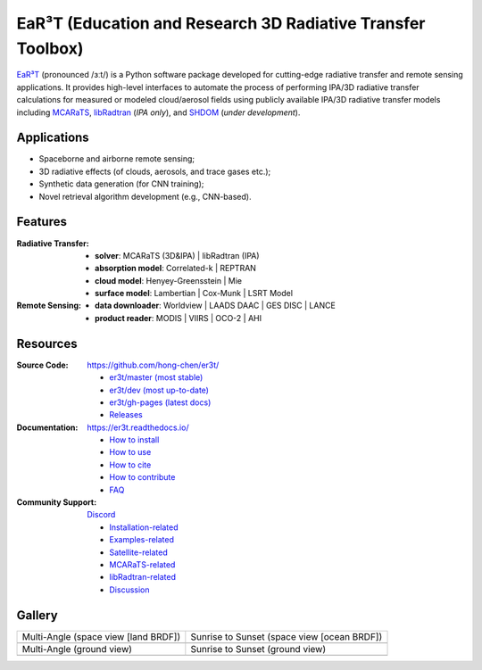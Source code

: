 EaR³T (Education and Research 3D Radiative Transfer Toolbox)
~~~~~~~~~~~~~~~~~~~~~~~~~~~~~~~~~~~~~~~~~~~~~~~~~~~~~~~~~~~~

.. image:: https://dcbadge.vercel.app/api/server/ntqsguwaWv?style=flat&theme=discord-inverted
    :target: https://discord.gg/ntqsguwaWv
    :alt: Discord Server

.. image:: https://readthedocs.org/projects/er3t/badge/?version=latest
    :target: https://er3t.readthedocs.io/en/latest/?badge=latest
    :alt: Documentation Status

.. image:: https://img.shields.io/badge/dynamic/json?color=blue&label=unique%20clone&query=uniques&url=https://gist.githubusercontent.com/hong-chen/54187b01bd3c5eac3b7645ad332f9ad3/raw/clone.json&logo=github
    :target: https://github.com/hong-chen/er3t
    :alt: Git Clone Counts

.. image:: https://img.shields.io/github/stars/hong-chen/er3t?color=blue&label=star&logo=github
    :target: https://github.com/hong-chen/er3t/stargazers
    :alt: GitHub Repo Stars

.. image:: https://img.shields.io/badge/cited_by-7-blue
    :target: https://er3t.readthedocs.io/en/latest/source/other/highlight.html#publications
    :alt: Citation Counts

.. image:: https://img.shields.io/badge/doi-10.5194%2Famt--16--1971--2023-blue
    :target: https://doi.org/10.5194/amt-16-1971-2023
    :alt: Publication DOI


.. image:: https://github.com/hong-chen/er3t/blob/gh-pages/docs/assets/er3t-logo.png
    :target: https://github.com/hong-chen/er3t
    :width: 400
    :align: center


`EaR³T <https://er3t.readthedocs.io/en/latest/>`_ (pronounced /ɜːt/) is a Python software package
developed for cutting-edge radiative transfer and remote sensing applications. It provides high-level
interfaces to automate the process of performing IPA/3D radiative transfer calculations for measured
or modeled cloud/aerosol fields using publicly available IPA/3D radiative transfer models
including `MCARaTS <https://sites.google.com/site/mcarats/>`_, `libRadtran <http://www.libradtran.org/>`_
(*IPA only*), and `SHDOM <https://coloradolinux.com/shdom/>`_ (*under development*).


Applications
------------

* Spaceborne and airborne remote sensing;

* 3D radiative effects (of clouds, aerosols, and trace gases etc.);

* Synthetic data generation (for CNN training);

* Novel retrieval algorithm development (e.g., CNN-based).


Features
--------
:Radiative Transfer:

  * **solver**: MCARaTS (3D&IPA) | libRadtran (IPA)

  * **absorption model**: Correlated-k | REPTRAN

  * **cloud model**: Henyey-Greensstein | Mie

  * **surface model**: Lambertian | Cox-Munk | LSRT Model

:Remote Sensing:

  * **data downloader**: Worldview | LAADS DAAC | GES DISC | LANCE

  * **product reader**: MODIS | VIIRS | OCO-2 | AHI


Resources
---------

:Source Code: https://github.com/hong-chen/er3t/

  * `er3t/master (most stable) <https://github.com/hong-chen/er3t/tree/master>`_

  * `er3t/dev (most up-to-date) <https://github.com/hong-chen/er3t/tree/dev>`_

  * `er3t/gh-pages (latest docs) <https://github.com/hong-chen/er3t/tree/gh-pages>`_

  * `Releases <https://github.com/hong-chen/er3t/releases>`_


:Documentation: https://er3t.readthedocs.io/

  * `How to install <https://er3t.readthedocs.io/en/latest/source/tutorial/install.html>`_

  * `How to use <https://er3t.readthedocs.io/en/latest/source/tutorial/usage.html>`_

  * `How to cite <https://er3t.readthedocs.io/en/latest/#how-to-cite>`_

  * `How to contribute <https://er3t.readthedocs.io/en/latest/source/tutorial/contribute.html>`_

  * `FAQ <https://er3t.readthedocs.io/en/latest/source/other/faq.html>`_

:Community Support: `Discord <https://discord.gg/ntqsguwaWv>`_

  * `Installation-related  <https://discord.com/channels/681619528945500252/1123343093417119754>`_

  * `Examples-related <https://discord.com/channels/681619528945500252/1123343152477110453>`_

  * `Satellite-related <https://discord.com/channels/681619528945500252/1123343438121799690>`_

  * `MCARaTS-related <https://discord.com/channels/681619528945500252/1123343304126365837>`_

  * `libRadtran-related <https://discord.com/channels/681619528945500252/1123343342730760222>`_

  * `Discussion <https://discord.com/channels/681619528945500252/1001181810782388414>`_


Gallery
-------

.. list-table::

    * - Multi-Angle (space view [land BRDF])

      - Sunrise to Sunset (space view [ocean BRDF])

    * - .. image:: https://github.com/hong-chen/er3t/blob/gh-pages/docs/assets/multi-angle_space.gif
            :width: 400

      - .. image:: https://github.com/hong-chen/er3t/blob/gh-pages/docs/assets/sunrise-sunset_space.gif
            :width: 400

    * - Multi-Angle (ground view)

      - Sunrise to Sunset (ground view)

    * - .. image:: https://github.com/hong-chen/er3t/blob/gh-pages/docs/assets/multi-angle_ground.gif
            :width: 400

      - .. image:: https://github.com/hong-chen/er3t/blob/gh-pages/docs/assets/sunrise-sunset_ground.gif
            :width: 400
